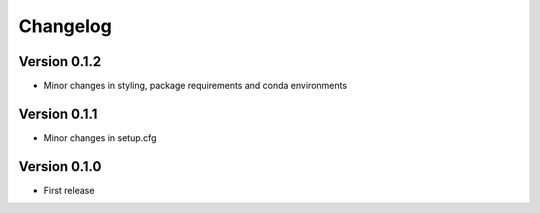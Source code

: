 =========
Changelog
=========

Version 0.1.2
=============

- Minor changes in styling, package requirements and conda environments

Version 0.1.1
=============

- Minor changes in setup.cfg

Version 0.1.0
=============

- First release
